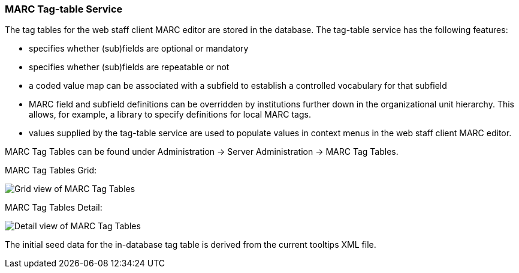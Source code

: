 MARC Tag-table Service
~~~~~~~~~~~~~~~~~~~~~~
The tag tables for the web staff client MARC editor are
stored in the database.  The tag-table
service has the following features:

- specifies whether (sub)fields are optional or mandatory
- specifies whether (sub)fields are repeatable or not
- a coded value map can be associated with a subfield to
  establish a controlled vocabulary for that subfield
- MARC field and subfield definitions can be overridden
  by institutions further down in the organizational unit
  hierarchy.  This allows, for example, a library to specify
  definitions for local MARC tags.
- values supplied by the tag-table service are used to
  populate values in context menus in the web staff client
  MARC editor.

MARC Tag Tables can be found under Administration -> Server Administration -> MARC Tag Tables.

MARC Tag Tables Grid:

image::media/MARC_Tag_Tables_Grid.PNG[Grid view of MARC Tag Tables]

MARC Tag Tables Detail:

image::media/MARC_Tag_Tables_Detail.PNG[Detail view of MARC Tag Tables]

The initial seed data for the in-database tag table is
derived from the current tooltips XML file.

